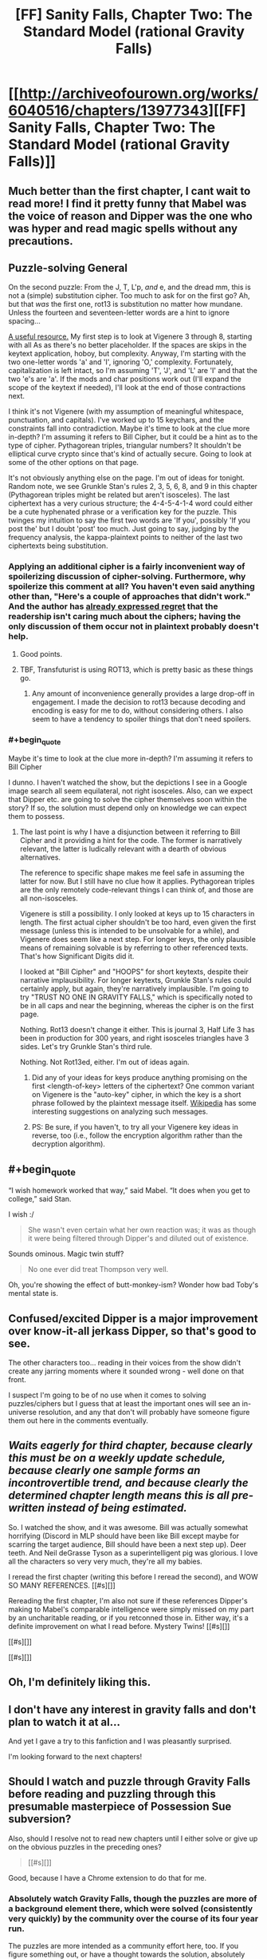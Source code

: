 #+TITLE: [FF] Sanity Falls, Chapter Two: The Standard Model (rational Gravity Falls)

* [[http://archiveofourown.org/works/6040516/chapters/13977343][[FF] Sanity Falls, Chapter Two: The Standard Model (rational Gravity Falls)]]
:PROPERTIES:
:Author: LiteralHeadCannon
:Score: 13
:DateUnix: 1456300088.0
:END:

** Much better than the first chapter, I cant wait to read more! I find it pretty funny that Mabel was the voice of reason and Dipper was the one who was hyper and read magic spells without any precautions.
:PROPERTIES:
:Author: masterax2000
:Score: 7
:DateUnix: 1456301716.0
:END:


** *Puzzle-solving General*

On the second puzzle: From the J, T, L'p, /and/ e, and the dread mm, this is not a (simple) substitution cipher. Too much to ask for on the first go? Ah, but that /was/ the first one, rot13 is substitution no matter how mundane. Unless the fourteen and seventeen-letter words are a hint to ignore spacing...

[[http://rumkin.com/tools/cipher/][A useful resource.]] My first step is to look at Vigenere 3 through 8, starting with all As as there's no better placeholder. If the spaces are skips in the keytext application, hoboy, but complexity. Anyway, I'm starting with the two one-letter words 'a' and 'I', ignoring 'O,' complexity. Fortunately, capitalization is left intact, so I'm assuming 'T', 'J', and 'L' are 'I' and that the two 'e's are 'a'. If the mods and char positions work out (I'll expand the scope of the keytext if needed), I'll look at the end of those contractions next.

I think it's not Vigenere (with my assumption of meaningful whitespace, punctuation, and capitals). I've worked up to 15 keychars, and the constraints fall into contradiction. Maybe it's time to look at the clue more in-depth? I'm assuming it refers to Bill Cipher, but it could be a hint as to the type of cipher. Pythagorean triples, triangular numbers? It shouldn't be elliptical curve crypto since that's kind of actually secure. Going to look at some of the other options on that page.

It's not obviously anything else on the page. I'm out of ideas for tonight. Random note, we see Grunkle Stan's rules 2, 3, 5, 6, 8, and 9 in this chapter (Pythagorean triples might be related but aren't isosceles). The last ciphertext has a very curious structure; the 4-4-5-4-1-4 word could either be a cute hyphenated phrase or a verification key for the puzzle. This twinges my intuition to say the first two words are 'If you', possibly 'If you post the' but I doubt 'post' too much. Just going to say, judging by the frequency analysis, the kappa-plaintext points to neither of the last two ciphertexts being substitution.
:PROPERTIES:
:Author: Transfuturist
:Score: 5
:DateUnix: 1456355000.0
:END:

*** Applying an additional cipher is a fairly inconvenient way of spoilerizing discussion of cipher-solving. Furthermore, why spoilerize this comment at all? You haven't even said anything other than, "Here's a couple of approaches that didn't work." And the author has [[https://www.reddit.com/r/rational/comments/47pdip/d_friday_offtopic_thread/d0euiyc][already expressed regret]] that the readership isn't caring much about the ciphers; having the only discussion of them occur not in plaintext probably doesn't help.
:PROPERTIES:
:Author: thecommexokid
:Score: 3
:DateUnix: 1456520164.0
:END:

**** Good points.
:PROPERTIES:
:Author: Transfuturist
:Score: 3
:DateUnix: 1456521754.0
:END:


**** TBF, Transfuturist is using ROT13, which is pretty basic as these things go.
:PROPERTIES:
:Author: LiteralHeadCannon
:Score: 1
:DateUnix: 1456521592.0
:END:

***** Any amount of inconvenience generally provides a large drop-off in engagement. I made the decision to rot13 because decoding and encoding is easy for me to do, without considering others. I also seem to have a tendency to spoiler things that don't need spoilers.
:PROPERTIES:
:Author: Transfuturist
:Score: 2
:DateUnix: 1456539722.0
:END:


*** #+begin_quote
  Maybe it's time to look at the clue more in-depth? I'm assuming it refers to Bill Cipher
#+end_quote

I dunno. I haven't watched the show, but the depictions I see in a Google image search all seem equilateral, not right isosceles. Also, can we expect that Dipper etc. are going to solve the cipher themselves soon within the story? If so, the solution must depend only on knowledge we can expect them to possess.
:PROPERTIES:
:Author: thecommexokid
:Score: 2
:DateUnix: 1456533548.0
:END:

**** The last point is why I have a disjunction between it referring to Bill Cipher and it providing a hint for the code. The former is narratively relevant, the latter is ludically relevant with a dearth of obvious alternatives.

The reference to specific shape makes me feel safe in assuming the latter for now. But I still have no clue how it applies. Pythagorean triples are the only remotely code-relevant things I can think of, and those are all non-isosceles.

Vigenere is still a possibility. I only looked at keys up to 15 characters in length. The first actual cipher shouldn't be too hard, even given the first message (unless this is intended to be unsolvable for a while), and Vigenere does seem like a next step. For longer keys, the only plausible means of remaining solvable is by referring to other referenced texts. That's how Significant Digits did it.

I looked at "Bill Cipher" and "HOOPS" for short keytexts, despite their narrative implausibility. For longer keytexts, Grunkle Stan's rules could certainly apply, but again, they're narratively implausible. I'm going to try "TRUST NO ONE IN GRAVITY FALLS," which is specifically noted to be in all caps and near the beginning, whereas the cipher is on the first page.

Nothing. Rot13 doesn't change it either. This is journal 3, Half Life 3 has been in production for 300 years, and right isosceles triangles have 3 sides. Let's try Grunkle Stan's third rule.

Nothing. Not Rot13ed, either. I'm out of ideas again.
:PROPERTIES:
:Author: Transfuturist
:Score: 3
:DateUnix: 1456541064.0
:END:

***** Did any of your ideas for keys produce anything promising on the first <length-of-key> letters of the ciphertext? One common variant on Vigenere is the "auto-key" cipher, in which the key is a short phrase followed by the plaintext message itself. [[https://en.wikipedia.org/wiki/Autokey_cipher#Cryptanalysis][Wikipedia]] has some interesting suggestions on analyzing such messages.
:PROPERTIES:
:Author: thecommexokid
:Score: 3
:DateUnix: 1456543281.0
:END:


***** PS: Be sure, if you haven't, to try all your Vigenere key ideas in reverse, too (i.e., follow the encryption algorithm rather than the decryption algorithm).
:PROPERTIES:
:Author: thecommexokid
:Score: 2
:DateUnix: 1456543381.0
:END:


** #+begin_quote
  “I wish homework worked that way,” said Mabel. “It does when you get to college,” said Stan.
#+end_quote

I wish :/

#+begin_quote
  She wasn't even certain what her own reaction was; it was as though it were being filtered through Dipper's and diluted out of existence.
#+end_quote

Sounds ominous. Magic twin stuff?

#+begin_quote
  No one ever did treat Thompson very well.
#+end_quote

Oh, you're showing the effect of butt-monkey-ism? Wonder how bad Toby's mental state is.
:PROPERTIES:
:Author: ThatDarnSJDoubleW
:Score: 3
:DateUnix: 1456386304.0
:END:


** Confused/excited Dipper is a major improvement over know-it-all jerkass Dipper, so that's good to see.

The other characters too... reading in their voices from the show didn't create any jarring moments where it sounded wrong - well done on that front.

I suspect I'm going to be of no use when it comes to solving puzzles/ciphers but I guess that at least the important ones will see an in-universe resolution, and any that don't will probably have someone figure them out here in the comments eventually.
:PROPERTIES:
:Author: noggin-scratcher
:Score: 3
:DateUnix: 1456748038.0
:END:


** /Waits eagerly for third chapter, because clearly this must be on a weekly update schedule, because clearly one sample forms an incontrovertible trend, and because clearly the determined chapter length means this is all pre-written instead of being estimated./

So. I watched the show, and it was awesome. Bill was actually somewhat horrifying (Discord in MLP should have been like Bill except maybe for scarring the target audience, Bill should have been a next step up). Deer teeth. And Neil deGrasse Tyson as a superintelligent pig was glorious. I love all the characters so very very much, they're all my babies.

I reread the first chapter (writing this before I reread the second), and WOW SO MANY REFERENCES. [[#s][]]

Rereading the first chapter, I'm also not sure if these references Dipper's making to Mabel's comparable intelligence were simply missed on my part by an uncharitable reading, or if you retconned those in. Either way, it's a definite improvement on what I read before. Mystery Twins! [[#s][]]

[[#s][]]

[[#s][]]
:PROPERTIES:
:Author: Transfuturist
:Score: 3
:DateUnix: 1456959538.0
:END:


** Oh, I'm definitely liking this.
:PROPERTIES:
:Author: XxChronOblivionxX
:Score: 2
:DateUnix: 1456309379.0
:END:


** I don't have any interest in gravity falls and don't plan to watch it at al...

And yet I gave a try to this fanfiction and I was pleasantly surprised.

I'm looking forward to the next chapters!
:PROPERTIES:
:Author: MaddoScientisto
:Score: 2
:DateUnix: 1456313449.0
:END:


** Should I watch and puzzle through Gravity Falls before reading and puzzling through this presumable masterpiece of Possession Sue subversion?

Also, should I resolve not to read new chapters until I either solve or give up on the obvious puzzles in the preceding ones?

#+begin_quote
  [[#s][]]
#+end_quote

Good, because I have a Chrome extension to do that for me.
:PROPERTIES:
:Author: Transfuturist
:Score: 2
:DateUnix: 1456338997.0
:END:

*** Absolutely watch Gravity Falls, though the puzzles are more of a background element there, which were solved (consistently very quickly) by the community over the course of its four year run.

The puzzles are more intended as a community effort here, too. If you figure something out, or have a thought towards the solution, absolutely post it here, though spoiler tags would probably be good. I'm not going for a sink-or-swim ethos where everyone has to figure it out on their own.
:PROPERTIES:
:Author: LiteralHeadCannon
:Score: 1
:DateUnix: 1456339291.0
:END:


** I really dislike codes and cyphers in a story being given as a challenge to the reader. Sure, let me go and decipher that, so I can get a (probably) minute hint towards the overarching plot.

Yeah, HPMOR wasn't perfect, far from it, but the riddles (no pun intended) there were at least fun to try and solve. Cyphers just need enough computational power to brute force.

Beyond that, I liked the pace, and the main character, way better than the first. I'm looking forward to the next one
:PROPERTIES:
:Author: NemkeKira
:Score: 1
:DateUnix: 1456309015.0
:END:

*** [[https://www.reddit.com/r/ARG][Cryptography and steganography are fun to some people,]] and it's in keeping with the themes and subject matter of Gravity Falls. Don't rain on the parade, just ignore them like you already do.
:PROPERTIES:
:Author: Transfuturist
:Score: 6
:DateUnix: 1456337589.0
:END:

**** I just stated my opinion, because it's unlikely the author will change his plans for the fic. In case I brought some doubt to his efforts, I apologize, I was just stating my own preferences. I don't actually expect anyone to cater to them
:PROPERTIES:
:Author: NemkeKira
:Score: 1
:DateUnix: 1456350008.0
:END:


*** Agreed, that's also one of the problems with Significant Digits, the puzzles don't really seem relevant.
:PROPERTIES:
:Author: ArgentStonecutter
:Score: 1
:DateUnix: 1456318281.0
:END:


*** Computation power alone will not break many of the codes in this fic.
:PROPERTIES:
:Author: LiteralHeadCannon
:Score: 1
:DateUnix: 1456333946.0
:END:

**** Going on the assumption that I possess a piece of equipment specifically for that purpose, unless you invented your own new cyphering method, there's probably an online solution already
:PROPERTIES:
:Author: NemkeKira
:Score: 1
:DateUnix: 1456350145.0
:END:
